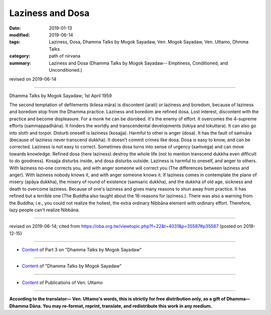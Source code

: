 ==========================================
Laziness and Dosa
==========================================

:date: 2019-01-13
:modified: 2019-06-14
:tags: Laziness, Dosa, Dhamma Talks by Mogok Sayadaw, Ven. Mogok Sayadaw, Ven. Uttamo, Dhmma Talks
:category: path of nirvana
:summary: Laziness and Dosa (Dhamma Talks by Mogok Sayadaw-- Emptiness, Conditioned, and Unconditioned.)

revised on 2019-06-14

------

Dhamma Talks by Mogok Sayadaw; 1st April 1959

The second temptation of defilements (kilesa māra) is discontent (arati) or laziness and boredom, because of laziness and boredom stop from the Dhamma practice. Laziness and boredom are refined dosa. Lost interest, discontent with the practice and become displeasure. For a monk he can be disrobed. It's the enemy of effort. It overcomes the 4-supreme efforts (sammappadhāna). It hinders the worldly and transcendental developments (lokiya and lokuttara). It can also go into sloth and torpor. Disturb oneself is laziness (kosajja). Harmful to other is anger (dosa). It has the fault of saṁsāra (because of laziness never transcend dukkha). It doesn't commit crimes like dosa. Dosa is easy to know, and can be corrected. Laziness is not easy to correct. Sometimes dosa turns into sense of urgency (saṁvega) and can move towards knowledge. Refined dosa (here laziness) destroy the whole life (not to mention transcend dukkha even difficult to do goodness). Kosajja disturbs inside, and dosa disturbs outside. Laziness is harmful to oneself, and anger to others. With laziness no-one corrects you, and with anger someone will correct you (The differences between laziness and anger). With laziness nobody knows it, and with anger someone knows it. If laziness comes in contemplate the plane of misery (apāya dukkha), the misery of round of existence (samsaric dukkha), and the dukkha of old age, sickness and death to overcome laziness. Because of one's laziness and gives many reasons to shun away from practice. It has refined but a terrible one (The Buddha also taught about the 16-reasons for laziness.). There was also a warning from the Buddha; i.e., you could not realize the holiest, the extra ordinary Nibbāna element with ordinary effort. Therefore, lazy people can't realize Nibbāna.

------

revised on 2019-06-14; cited from https://oba.org.tw/viewtopic.php?f=22&t=4031&p=35587#p35587 (posted on 2018-12-15)

------

- `Content <{filename}pt03-content-of-part03%zh.rst>`__ of Part 3 on "Dhamma Talks by Mogok Sayadaw"

------

- `Content <{filename}content-of-dhamma-talks-by-mogok-sayadaw%zh.rst>`__ of "Dhamma Talks by Mogok Sayadaw"

------

- `Content <{filename}../publication-of-ven-uttamo%zh.rst>`__ of Publications of Ven. Uttamo

------

**According to the translator— Ven. Uttamo's words, this is strictly for free distribution only, as a gift of Dhamma—Dhamma Dāna. You may re-format, reprint, translate, and redistribute this work in any medium.**

..
  06-14 rev. proofread by bhante
  2019-01-11  create rst; post on 01-13